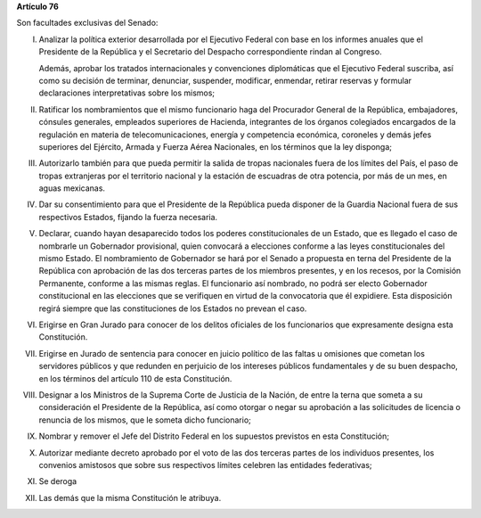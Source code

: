 **Artículo 76**

Son facultades exclusivas del Senado:

I. Analizar la política exterior desarrollada por el Ejecutivo Federal
   con base en los informes anuales que el Presidente de la República y
   el Secretario del Despacho correspondiente rindan al Congreso.

   Además, aprobar los tratados internacionales y convenciones
   diplomáticas que el Ejecutivo Federal suscriba, así como su decisión
   de terminar, denunciar, suspender, modificar, enmendar, retirar
   reservas y formular declaraciones interpretativas sobre los mismos;

II. Ratificar los nombramientos que el mismo funcionario haga del
    Procurador General de la República, embajadores, cónsules generales,
    empleados superiores de Hacienda, integrantes de los órganos
    colegiados encargados de la regulación en materia de
    telecomunicaciones, energía y competencia económica, coroneles y
    demás jefes superiores del Ejército, Armada y Fuerza Aérea
    Nacionales, en los términos que la ley disponga;

III. Autorizarlo también para que pueda permitir la salida de tropas
     nacionales fuera de los límites del País, el paso de tropas
     extranjeras por el territorio nacional y la estación de escuadras
     de otra potencia, por más de un mes, en aguas mexicanas.

IV. Dar su consentimiento para que el Presidente de la República pueda
    disponer de la Guardia Nacional fuera de sus respectivos Estados,
    fijando la fuerza necesaria.

V. Declarar, cuando hayan desaparecido todos los poderes
   constitucionales de un Estado, que es llegado el caso de nombrarle un
   Gobernador provisional, quien convocará a elecciones conforme a las
   leyes constitucionales del mismo Estado. El nombramiento de
   Gobernador se hará por el Senado a propuesta en terna del Presidente
   de la República con aprobación de las dos terceras partes de los
   miembros presentes, y en los recesos, por la Comisión Permanente,
   conforme a las mismas reglas. El funcionario así nombrado, no podrá
   ser electo Gobernador constitucional en las elecciones que se
   verifiquen en virtud de la convocatoria que él expidiere. Esta
   disposición regirá siempre que las constituciones de los Estados no
   prevean el caso.

VI. Erigirse en Gran Jurado para conocer de los delitos oficiales de los
    funcionarios que expresamente designa esta Constitución.

VII. Erigirse en Jurado de sentencia para conocer en juicio político de
     las faltas u omisiones que cometan los servidores públicos y que
     redunden en perjuicio de los intereses públicos fundamentales y de
     su buen despacho, en los términos del artículo 110 de esta
     Constitución.

VIII. Designar a los Ministros de la Suprema Corte de Justicia de la
      Nación, de entre la terna que someta a su consideración el
      Presidente de la República, así como otorgar o negar su aprobación
      a las solicitudes de licencia o renuncia de los mismos, que le
      someta dicho funcionario;

IX. Nombrar y remover el Jefe del Distrito Federal en los supuestos
    previstos en esta Constitución;

X. Autorizar mediante decreto aprobado por el voto de las dos terceras
   partes de los individuos presentes, los convenios amistosos que sobre
   sus respectivos límites celebren las entidades federativas;

XI. Se deroga

XII. Las demás que la misma Constitución le atribuya.
